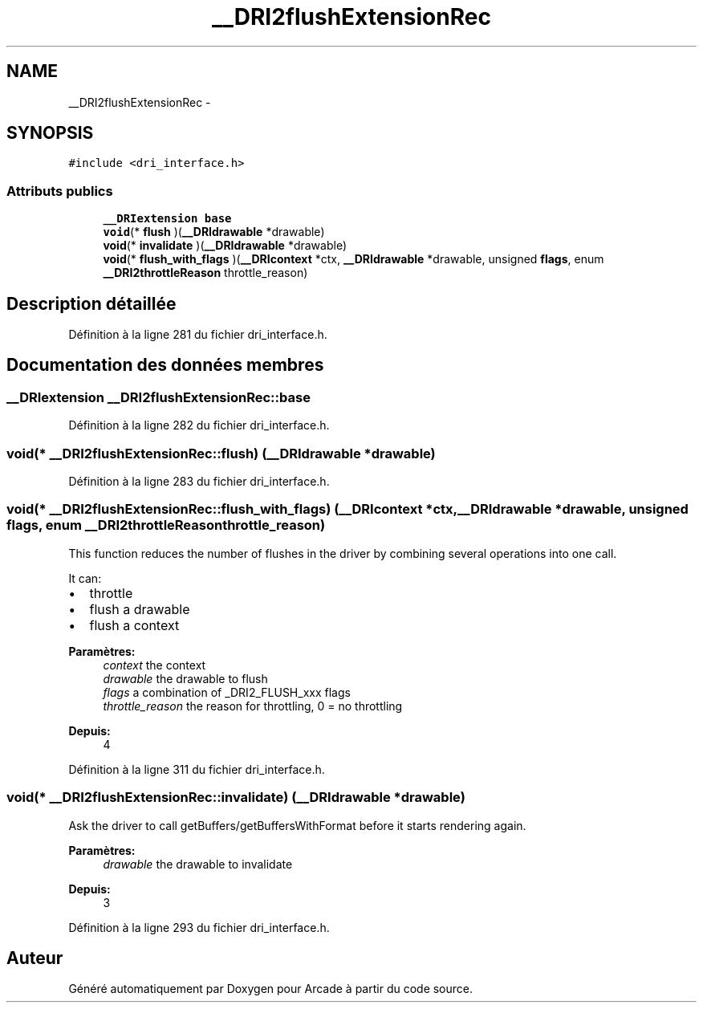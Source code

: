 .TH "__DRI2flushExtensionRec" 3 "Jeudi 31 Mars 2016" "Version 1" "Arcade" \" -*- nroff -*-
.ad l
.nh
.SH NAME
__DRI2flushExtensionRec \- 
.SH SYNOPSIS
.br
.PP
.PP
\fC#include <dri_interface\&.h>\fP
.SS "Attributs publics"

.in +1c
.ti -1c
.RI "\fB__DRIextension\fP \fBbase\fP"
.br
.ti -1c
.RI "\fBvoid\fP(* \fBflush\fP )(\fB__DRIdrawable\fP *drawable)"
.br
.ti -1c
.RI "\fBvoid\fP(* \fBinvalidate\fP )(\fB__DRIdrawable\fP *drawable)"
.br
.ti -1c
.RI "\fBvoid\fP(* \fBflush_with_flags\fP )(\fB__DRIcontext\fP *ctx, \fB__DRIdrawable\fP *drawable, unsigned \fBflags\fP, enum \fB__DRI2throttleReason\fP throttle_reason)"
.br
.in -1c
.SH "Description détaillée"
.PP 
Définition à la ligne 281 du fichier dri_interface\&.h\&.
.SH "Documentation des données membres"
.PP 
.SS "\fB__DRIextension\fP __DRI2flushExtensionRec::base"

.PP
Définition à la ligne 282 du fichier dri_interface\&.h\&.
.SS "\fBvoid\fP(* __DRI2flushExtensionRec::flush) (\fB__DRIdrawable\fP *drawable)"

.PP
Définition à la ligne 283 du fichier dri_interface\&.h\&.
.SS "\fBvoid\fP(* __DRI2flushExtensionRec::flush_with_flags) (\fB__DRIcontext\fP *ctx, \fB__DRIdrawable\fP *drawable, unsigned \fBflags\fP, enum \fB__DRI2throttleReason\fP throttle_reason)"
This function reduces the number of flushes in the driver by combining several operations into one call\&.
.PP
It can:
.IP "\(bu" 2
throttle
.IP "\(bu" 2
flush a drawable
.IP "\(bu" 2
flush a context
.PP
.PP
\fBParamètres:\fP
.RS 4
\fIcontext\fP the context 
.br
\fIdrawable\fP the drawable to flush 
.br
\fIflags\fP a combination of _DRI2_FLUSH_xxx flags 
.br
\fIthrottle_reason\fP the reason for throttling, 0 = no throttling
.RE
.PP
\fBDepuis:\fP
.RS 4
4 
.RE
.PP

.PP
Définition à la ligne 311 du fichier dri_interface\&.h\&.
.SS "\fBvoid\fP(* __DRI2flushExtensionRec::invalidate) (\fB__DRIdrawable\fP *drawable)"
Ask the driver to call getBuffers/getBuffersWithFormat before it starts rendering again\&.
.PP
\fBParamètres:\fP
.RS 4
\fIdrawable\fP the drawable to invalidate
.RE
.PP
\fBDepuis:\fP
.RS 4
3 
.RE
.PP

.PP
Définition à la ligne 293 du fichier dri_interface\&.h\&.

.SH "Auteur"
.PP 
Généré automatiquement par Doxygen pour Arcade à partir du code source\&.
